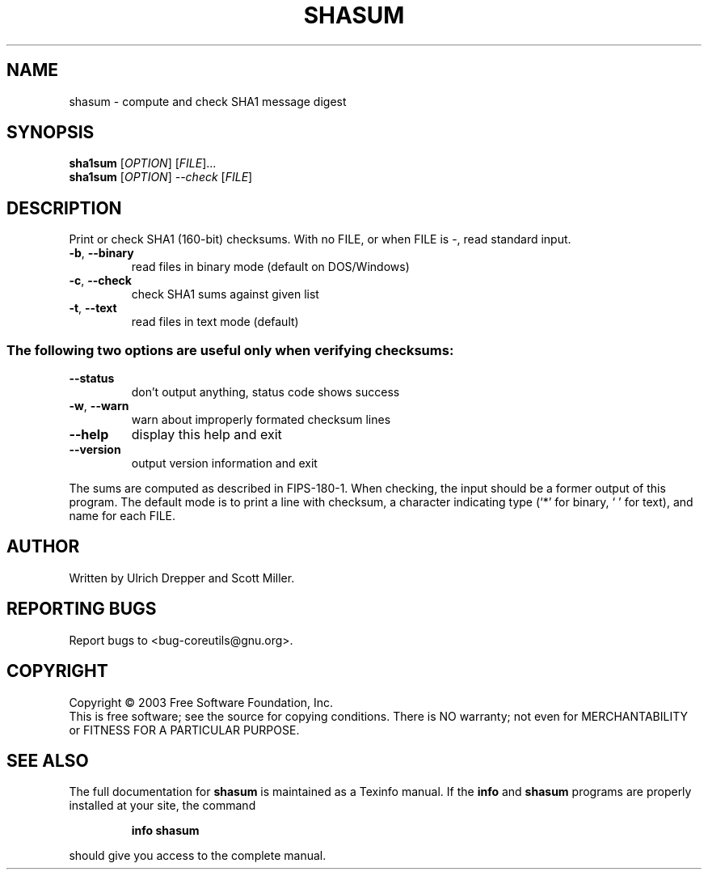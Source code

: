 .\" DO NOT MODIFY THIS FILE!  It was generated by help2man 1.29.
.TH SHASUM "1" "March 2003" "shasum (coreutils) 5.0" "User Commands"
.SH NAME
shasum \- compute and check SHA1 message digest
.SH SYNOPSIS
.B sha1sum
[\fIOPTION\fR] [\fIFILE\fR]...
.br
.B sha1sum
[\fIOPTION\fR] \fI--check \fR[\fIFILE\fR]
.SH DESCRIPTION
.\" Add any additional description here
.PP
Print or check SHA1 (160-bit) checksums.
With no FILE, or when FILE is -, read standard input.
.TP
\fB\-b\fR, \fB\-\-binary\fR
read files in binary mode (default on DOS/Windows)
.TP
\fB\-c\fR, \fB\-\-check\fR
check SHA1 sums against given list
.TP
\fB\-t\fR, \fB\-\-text\fR
read files in text mode (default)
.SS "The following two options are useful only when verifying checksums:"
.TP
\fB\-\-status\fR
don't output anything, status code shows success
.TP
\fB\-w\fR, \fB\-\-warn\fR
warn about improperly formated checksum lines
.TP
\fB\-\-help\fR
display this help and exit
.TP
\fB\-\-version\fR
output version information and exit
.PP
The sums are computed as described in FIPS-180-1.  When checking, the input
should be a former output of this program.  The default mode is to print
a line with checksum, a character indicating type (`*' for binary, ` ' for
text), and name for each FILE.
.SH AUTHOR
Written by Ulrich Drepper and Scott Miller.
.SH "REPORTING BUGS"
Report bugs to <bug-coreutils@gnu.org>.
.SH COPYRIGHT
Copyright \(co 2003 Free Software Foundation, Inc.
.br
This is free software; see the source for copying conditions.  There is NO
warranty; not even for MERCHANTABILITY or FITNESS FOR A PARTICULAR PURPOSE.
.SH "SEE ALSO"
The full documentation for
.B shasum
is maintained as a Texinfo manual.  If the
.B info
and
.B shasum
programs are properly installed at your site, the command
.IP
.B info shasum
.PP
should give you access to the complete manual.
